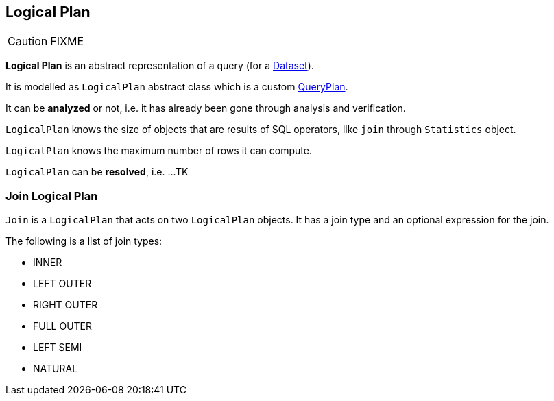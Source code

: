 == [[LogicalPlan]] Logical Plan

CAUTION: FIXME

*Logical Plan* is an abstract representation of a query (for a link:spark-sql-dataset.adoc[Dataset]).

It is modelled as `LogicalPlan` abstract class which is a custom link:spark-sql-query-plan.adoc[QueryPlan].

It can be *analyzed* or not, i.e. it has already been gone through analysis and verification.

`LogicalPlan` knows the size of objects that are results of SQL operators, like `join` through `Statistics` object.

`LogicalPlan` knows the maximum number of rows it can compute.

`LogicalPlan` can be *resolved*, i.e. ...TK

=== [[Join]] Join Logical Plan

`Join` is a `LogicalPlan` that acts on two `LogicalPlan` objects. It has a join type and an optional expression for the join.

The following is a list of join types:

* INNER
* LEFT OUTER
* RIGHT OUTER
* FULL OUTER
* LEFT SEMI
* NATURAL
